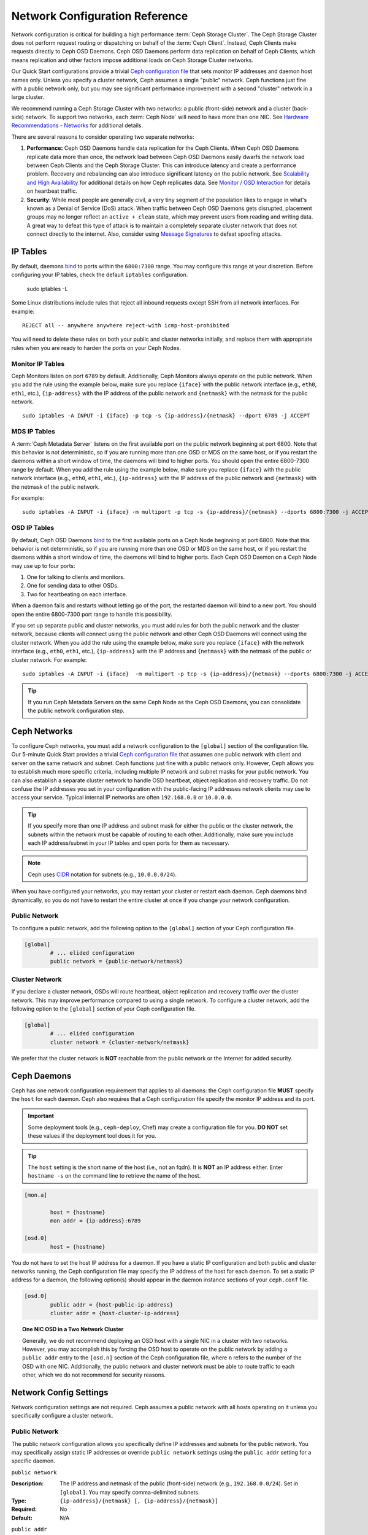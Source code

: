 =================================
 Network Configuration Reference
=================================

Network configuration is critical for building a high performance  :term:`Ceph
Storage Cluster`. The Ceph Storage Cluster does not perform  request routing or
dispatching on behalf of the :term:`Ceph Client`. Instead, Ceph Clients make
requests directly to Ceph OSD Daemons. Ceph OSD Daemons perform data replication
on behalf of Ceph Clients, which means replication and other factors impose
additional loads on Ceph Storage Cluster networks.

Our Quick Start configurations provide a trivial `Ceph configuration file`_ that
sets monitor IP addresses and daemon host names only. Unless you specify a
cluster network, Ceph assumes a single "public" network. Ceph functions just
fine with a public network only, but you may see significant performance
improvement with a second "cluster" network in a large cluster.

We recommend running a Ceph Storage Cluster with two networks: a public
(front-side) network and a cluster (back-side) network. To support two networks,
each :term:`Ceph Node` will need to have more than one NIC. See `Hardware
Recommendations -  Networks`_ for additional details.

.. ditaa::
                               +-------------+
                               | Ceph Client |
                               +----*--*-----+
                                    |  ^
                            Request |  : Response
                                    v  |
 /----------------------------------*--*-------------------------------------\
 |                              Public Network                               |
 \---*--*------------*--*-------------*--*------------*--*------------*--*---/
     ^  ^            ^  ^             ^  ^            ^  ^            ^  ^
     |  |            |  |             |  |            |  |            |  |
     |  :            |  :             |  :            |  :            |  :
     v  v            v  v             v  v            v  v            v  v
 +---*--*---+    +---*--*---+     +---*--*---+    +---*--*---+    +---*--*---+
 | Ceph MON |    | Ceph MDS |     | Ceph OSD |    | Ceph OSD |    | Ceph OSD |
 +----------+    +----------+     +---*--*---+    +---*--*---+    +---*--*---+
                                      ^  ^            ^  ^            ^  ^
     The cluster network relieves     |  |            |  |            |  |
     OSD replication and heartbeat    |  :            |  :            |  :
     traffic from the public network. v  v            v  v            v  v
 /------------------------------------*--*------------*--*------------*--*---\
 |   cCCC                      Cluster Network                               |
 \---------------------------------------------------------------------------/


There are several reasons to consider operating two separate networks:

#. **Performance:** Ceph OSD Daemons handle data replication for the Ceph 
   Clients. When Ceph OSD Daemons replicate data more than once, the network 
   load between Ceph OSD Daemons easily dwarfs the network load between Ceph 
   Clients and the Ceph Storage Cluster. This can introduce latency and 
   create a performance problem. Recovery and rebalancing can 
   also introduce significant latency on the public network. See 
   `Scalability and High Availability`_ for additional details on how Ceph 
   replicates data. See `Monitor / OSD Interaction`_  for details on heartbeat 
   traffic.

#. **Security**: While most people are generally civil, a very tiny segment of 
   the population likes to engage in what's known as a Denial of Service (DoS) 
   attack. When traffic between Ceph OSD Daemons gets disrupted, placement 
   groups may no longer reflect an ``active + clean`` state, which may prevent 
   users from reading and writing data. A great way to defeat this type of 
   attack is to maintain a completely separate cluster network that does not 
   connect directly to the internet. Also, consider using `Message Signatures`_ 
   to defeat spoofing attacks.


IP Tables
=========

By default, daemons `bind`_ to ports within the ``6800:7300`` range. You may
configure this range at your discretion. Before configuring your IP tables,
check the default ``iptables`` configuration.

	sudo iptables -L

Some Linux distributions include rules that reject all inbound requests
except SSH from all network interfaces. For example:: 

	REJECT all -- anywhere anywhere reject-with icmp-host-prohibited

You will need to delete these rules on both your public and cluster networks
initially, and replace them with appropriate rules when you are ready to 
harden the ports on your Ceph Nodes.


Monitor IP Tables
-----------------

Ceph Monitors listen on port ``6789`` by default. Additionally, Ceph Monitors
always operate on the public network. When you add the rule using the example
below, make sure you replace ``{iface}`` with the public network interface
(e.g., ``eth0``, ``eth1``, etc.), ``{ip-address}`` with  the IP address of the
public network and ``{netmask}`` with the netmask for the public network. ::

   sudo iptables -A INPUT -i {iface} -p tcp -s {ip-address}/{netmask} --dport 6789 -j ACCEPT


MDS IP Tables
-------------

A :term:`Ceph Metadata Server` listens on the first available port on the public
network beginning at port 6800. Note that this behavior is not deterministic, so
if you are running more than one OSD or MDS on the same host, or if you restart
the daemons within a short window of time, the daemons will bind to higher
ports. You should open the entire 6800-7300 range by default.  When you add the
rule using the example below, make sure you replace ``{iface}`` with the public
network interface (e.g., ``eth0``, ``eth1``, etc.), ``{ip-address}`` with the IP
address of the public network and ``{netmask}`` with the netmask of the public
network.

For example:: 

	sudo iptables -A INPUT -i {iface} -m multiport -p tcp -s {ip-address}/{netmask} --dports 6800:7300 -j ACCEPT


OSD IP Tables
-------------

By default, Ceph OSD Daemons `bind`_ to the first available ports on a Ceph Node
beginning at port 6800.  Note that this behavior is not deterministic, so if you
are running more than one OSD or MDS on the same host, or if you restart the
daemons within a short window of time, the daemons will bind to higher ports.
Each Ceph OSD Daemon on a Ceph Node may use up to four ports:

#. One for talking to clients and monitors.
#. One for sending data to other OSDs.
#. Two for heartbeating on each interface.

.. ditaa:: 
              /---------------\
              |      OSD      |
              |           +---+----------------+-----------+
              |           | Clients & Monitors | Heartbeat |
              |           +---+----------------+-----------+
              |               |
              |           +---+----------------+-----------+
              |           | Data Replication   | Heartbeat |
              |           +---+----------------+-----------+
              | cCCC          |
              \---------------/

When a daemon fails and restarts without letting go of the port, the restarted
daemon will bind to a new port. You should open the entire 6800-7300 port range
to handle this possibility.

If you set up separate public and cluster networks, you must add rules for both
the public network and the cluster network, because clients will connect using
the public network and other Ceph OSD Daemons will connect using the cluster
network. When you add the rule using the example below, make sure you replace
``{iface}`` with the network interface (e.g., ``eth0``, ``eth1``, etc.),
``{ip-address}`` with the IP address and ``{netmask}`` with the netmask of the
public or cluster network. For example:: 

	sudo iptables -A INPUT -i {iface}  -m multiport -p tcp -s {ip-address}/{netmask} --dports 6800:7300 -j ACCEPT

.. tip:: If you run Ceph Metadata Servers on the same Ceph Node as the 
   Ceph OSD Daemons, you can consolidate the public network configuration step. 


Ceph Networks
=============

To configure Ceph networks, you must add a network configuration to the
``[global]`` section of the configuration file. Our 5-minute Quick Start
provides a trivial `Ceph configuration file`_ that assumes one public network
with client and server on the same network and subnet. Ceph functions just fine
with a public network only. However, Ceph allows you to establish much more
specific criteria, including multiple IP network and subnet masks for your
public network. You can also establish a separate cluster network to handle OSD
heartbeat, object replication and recovery traffic. Do not confuse the IP
addresses you set in your configuration with the public-facing IP addresses
network clients may use to access your service. Typical internal IP networks are
often ``192.168.0.0`` or ``10.0.0.0``.

.. tip:: If you specify more than one IP address and subnet mask for
   either the public or the cluster network, the subnets within the network
   must be capable of routing to each other. Additionally, make sure you
   include each IP address/subnet in your IP tables and open ports for them
   as necessary.

.. note:: Ceph uses `CIDR`_ notation for subnets (e.g., ``10.0.0.0/24``).

When you have configured your networks, you may restart your cluster or restart
each daemon. Ceph daemons bind dynamically, so you do not have to restart the
entire cluster at once if you change your network configuration.


Public Network
--------------

To configure a public network, add the following option to the ``[global]``
section of your Ceph configuration file. 

.. code-block:: ini

	[global]
		# ... elided configuration
		public network = {public-network/netmask}


Cluster Network
---------------

If you declare a cluster network, OSDs will route heartbeat, object replication
and recovery traffic over the cluster network. This may improve performance
compared to using a single network. To configure a cluster network, add the
following option to the ``[global]`` section of your Ceph configuration file. 

.. code-block:: ini

	[global]
		# ... elided configuration
		cluster network = {cluster-network/netmask}

We prefer that the cluster network is **NOT** reachable from the public network
or the Internet for added security.


Ceph Daemons
============

Ceph has one network configuration requirement that applies to all daemons: the
Ceph configuration file **MUST** specify the ``host`` for each daemon. Ceph also
requires that a Ceph configuration file specify the monitor IP address and its
port.

.. important:: Some deployment tools (e.g., ``ceph-deploy``, Chef) may create a
   configuration file for you. **DO NOT** set these values if the deployment 
   tool does it for you.

.. tip:: The ``host`` setting is the short name of the host (i.e., not 
   an fqdn). It is **NOT** an IP address either.  Enter ``hostname -s`` on 
   the command line to retrieve the name of the host.


.. code-block:: ini

	[mon.a]
	
		host = {hostname}
		mon addr = {ip-address}:6789

	[osd.0]
		host = {hostname}


You do not have to set the host IP address for a daemon. If you have a static IP
configuration and both public and cluster networks running, the Ceph
configuration file may specify the IP address of the host for each daemon. To
set a static IP address for a daemon, the following option(s) should appear in
the daemon instance sections of your ``ceph.conf`` file.

.. code-block:: ini

	[osd.0]
		public addr = {host-public-ip-address}
		cluster addr = {host-cluster-ip-address}


.. topic:: One NIC OSD in a Two Network Cluster

   Generally, we do not recommend deploying an OSD host with a single NIC in a 
   cluster with two networks. However, you may accomplish this by forcing the 
   OSD host to operate on the public network by adding a ``public addr`` entry
   to the ``[osd.n]`` section of the Ceph configuration file, where ``n`` 
   refers to the number of the OSD with one NIC. Additionally, the public
   network and cluster network must be able to route traffic to each other, 
   which we do not recommend for security reasons.


Network Config Settings
=======================

Network configuration settings are not required. Ceph assumes a public network
with all hosts operating on it unless you specifically configure a cluster 
network.


Public Network
--------------

The public network configuration allows you specifically define IP addresses
and subnets for the public network. You may specifically assign static IP 
addresses or override ``public network`` settings using the ``public addr``
setting for a specific daemon.

``public network``

:Description: The IP address and netmask of the public (front-side) network 
              (e.g., ``192.168.0.0/24``). Set in ``[global]``. You may specify
              comma-delimited subnets.

:Type: ``{ip-address}/{netmask} [, {ip-address}/{netmask}]``
:Required: No
:Default: N/A


``public addr``

:Description: The IP address for the public (front-side) network. 
              Set for each daemon.

:Type: IP Address
:Required: No
:Default: N/A



Cluster Network
---------------

The cluster network configuration allows you to declare a cluster network, and
specifically define IP addresses and subnets for the cluster network. You may
specifically assign static IP  addresses or override ``cluster network``
settings using the ``cluster addr`` setting for specific OSD daemons.


``cluster network``

:Description: The IP address and netmask of the cluster (back-side) network 
              (e.g., ``10.0.0.0/24``).  Set in ``[global]``. You may specify
              comma-delimited subnets.

:Type: ``{ip-address}/{netmask} [, {ip-address}/{netmask}]``
:Required: No
:Default: N/A


``cluster addr``

:Description: The IP address for the cluster (back-side) network. 
              Set for each daemon.

:Type: Address
:Required: No
:Default: N/A


Bind
----

Bind settings set the default port ranges Ceph OSD and MDS daemons use. The
default range is ``6800:7300``. Ensure that your `IP Tables`_ configuration
allows you to use the configured port range.

You may also enable Ceph daemons to bind to IPv6 addresses instead of IPv4
addresses.


``ms bind port min``

:Description: The minimum port number to which an OSD or MDS daemon will bind.
:Type: 32-bit Integer
:Default: ``6800``
:Required: No


``ms bind port max``

:Description: The maximum port number to which an OSD or MDS daemon will bind.
:Type: 32-bit Integer
:Default: ``7300``
:Required: No. 


``ms bind ipv6``

:Description: Enables Ceph daemons to bind to IPv6 addresses. Currently the
              messenger *either* uses IPv4 or IPv6, but it cannot do both.
:Type: Boolean
:Default: ``false``
:Required: No

``public bind addr``

:Description: In some dynamic deployments the Ceph MON daemon might bind
              to an IP address locally that is different from the ``public addr``
              advertised to other peers in the network. The environment must ensure
              that routing rules are set correclty. If ``public bind addr`` is set
              the Ceph MON daemon will bind to it locally and use ``public addr``
              in the monmaps to advertise its address to peers. This behavior is limited
              to the MON daemon.

:Type: IP Address
:Required: No
:Default: N/A



Hosts
-----

Ceph expects at least one monitor declared in the Ceph configuration file, with
a ``mon addr`` setting under each declared monitor. Ceph expects a ``host``
setting under each declared monitor, metadata server and OSD in the Ceph
configuration file. Optionally, a monitor can be assigned with a priority, and
the clients will always connect to the monitor with lower value of priority if
specified.


``mon addr``

:Description: A list of ``{hostname}:{port}`` entries that clients can use to 
              connect to a Ceph monitor. If not set, Ceph searches ``[mon.*]`` 
              sections. 

:Type: String
:Required: No
:Default: N/A

``mon priority``

:Description: The priority of the declared monitor, the lower value the more
              prefered when a client selects a monitor when trying to connect
              to the cluster.

:Type: Unsigned 16-bit Integer
:Required: No
:Default: 0

``host``

:Description: The hostname. Use this setting for specific daemon instances 
              (e.g., ``[osd.0]``).

:Type: String
:Required: Yes, for daemon instances.
:Default: ``localhost``

.. tip:: Do not use ``localhost``. To get your host name, execute 
         ``hostname -s`` on your command line and use the name of your host 
         (to the first period, not the fully-qualified domain name).

.. important:: You should not specify any value for ``host`` when using a third
               party deployment system that retrieves the host name for you.



TCP
---

Ceph disables TCP buffering by default.


``ms tcp nodelay``

:Description: Ceph enables ``ms tcp nodelay`` so that each request is sent 
              immediately (no buffering). Disabling `Nagle's algorithm`_
              increases network traffic, which can introduce latency. If you 
              experience large numbers of small packets, you may try 
              disabling ``ms tcp nodelay``. 

:Type: Boolean
:Required: No
:Default: ``true``



``ms tcp rcvbuf``

:Description: The size of the socket buffer on the receiving end of a network
              connection. Disable by default.

:Type: 32-bit Integer
:Required: No
:Default: ``0``



``ms tcp read timeout``

:Description: If a client or daemon makes a request to another Ceph daemon and
              does not drop an unused connection, the ``ms tcp read timeout`` 
              defines the connection as idle after the specified number 
              of seconds.

:Type: Unsigned 64-bit Integer
:Required: No
:Default: ``900`` 15 minutes.



.. _Scalability and High Availability: ../../../architecture#scalability-and-high-availability
.. _Hardware Recommendations - Networks: ../../../start/hardware-recommendations#networks
.. _Ceph configuration file: ../../../start/quick-ceph-deploy/#create-a-cluster
.. _hardware recommendations: ../../../start/hardware-recommendations
.. _Monitor / OSD Interaction: ../mon-osd-interaction
.. _Message Signatures: ../auth-config-ref#signatures
.. _CIDR: http://en.wikipedia.org/wiki/Classless_Inter-Domain_Routing
.. _Nagle's Algorithm: http://en.wikipedia.org/wiki/Nagle's_algorithm
